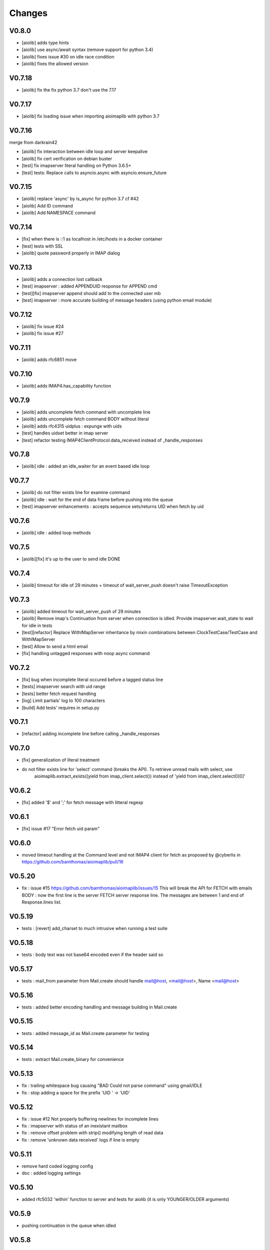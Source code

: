 Changes
=======


V0.8.0
-------
- [aiolib] adds type hints
- [aiolib] use async/await syntax (remove support for python 3.4)
- [aiolib] fixes issue #30 on idle race condition
- [aiolib] fixes the allowed version

V0.7.18
-------
- [aiolib] fix the fix python 3.7 don't use the 7.17


V0.7.17
-------
- [aiolib] fix loading issue when importing aioimaplib with python 3.7


V0.7.16
-------
merge from darkrain42

- [aiolib] fix interaction between idle loop and server keepalive
- [aiolib] fix cert verification on debian buster
- [test] fix imapserver literal handling on Python 3.6.5+
- [test] tests: Replace calls to asyncio.async with asyncio.ensure_future


V0.7.15
-------
- [aiolib] replace 'async' by is_async for python 3.7 cf #42
- [aiolib] Add ID command
- [aiolib] Add NAMESPACE command

V0.7.14
-------
- [fix] when there is ::1 as localhost in /etc/hosts in a docker container
- [test] tests with SSL
- [aiolib] quote password properly in IMAP dialog

V0.7.13
-------
- [aiolib] adds a connection lost callback
- [test] imapserver : added APPENDUID response for APPEND cmd
- [test][fix] imapserver append should add to the connected user mb
- [test] imapserver : more accurate building of message headers (using python email module)

V0.7.12
-------
- [aiolib] fix issue #24
- [aiolib] fix issue #27

V0.7.11
-------
- [aiolib] adds rfc6851 move

V0.7.10
-------
- [aiolib] adds IMAP4.has_capability function

V0.7.9
------
- [aiolib] adds uncomplete fetch command with uncomplete line
- [aiolib] adds uncomplete fetch command BODY without literal
- [aiolib] adds rfc4315 uidplus : expunge with uids
- [test] handles uidset better in imap server
- [test] refactor testing IMAP4ClientProtocol.data_received instead of _handle_responses

V0.7.8
------
- [aiolib] idle : added an idle_waiter for an event based idle loop

V0.7.7
------
- [aiolib] do not filter exists line for examine command
- [aiolib] idle : wait for the end of data frame before pushing into the queue
- [test] imapserver enhancements : accepts sequence sets/returns UID when fetch by uid

V0.7.6
------
- [aiolib] idle : added loop methods

V0.7.5
------
- [aiolib][fix] it's up to the user to send idle DONE

V0.7.4
------
- [aiolib] timeout for idle of 29 minutes + timeout of wait_server_push doesn't raise TimeoutException

V0.7.3
------
- [aiolib] added timeout for wait_server_push of 29 minutes
- [aiolib] Remove imap's Continuation from server when connection is idled. Provide imapserver.wait_state to wait for idle in tests
- [test][refactor] Replace WithIMapServer inheritance by mixin combinations between ClockTestCase/TestCase and WithIMapServer
- [test] Allow to send a html email
- [fix] handling untagged responses with noop async command


V0.7.2
------
- [fix] bug when incomplete literal occured before a tagged status line
- [tests] imapserver search with uid range
- [tests] better fetch request handling
- [log] Limit partials' log to 100 characters
- [build] Add tests' requires in setup.py

V0.7.1
------
- [refactor] adding incomplete line before calling _handle_responses

V0.7.0
------
- [fix] generalization of literal treatment
- do not filter exists line for 'select' command (breaks the API). To retrieve unread mails with select, use
   aioimaplib.extract_exists((yield from imap_client.select()) instead of 'yield from imap_client.select()[0]'

V0.6.2
------
- [fix] added '$' and ';' for fetch message with litteral regexp 

V0.6.1
------
- [fix] issue #17 "Error fetch uid param"

V0.6.0
------
- moved timeout handling at the Command level and not IMAP4 client for fetch as proposed by @cyberlis in https://github.com/bamthomas/aioimaplib/pull/16

V0.5.20
-------
- fix : issue #15 https://github.com/bamthomas/aioimaplib/issues/15 This will break the API for FETCH with emails BODY : now the first line is the server FETCH server response line. The messages are between 1 and end of Response.lines list.

V0.5.19
-------
- tests : [revert] add_charset to much intrusive when running a test suite 

V0.5.18
-------
- tests : body text was not base64 encoded even if the header said so

V0.5.17
-------
- tests : mail_from parameter from Mail.create should handle mail@host, <mail@host>, Name <mail@host>

V0.5.16
-------
- tests : added better encoding handling and message building in Mail.create 

V0.5.15
-------
- tests : added message_id as Mail.create parameter for testing 

V0.5.14
-------
- tests : extract Mail.create_binary for convenience

V0.5.13
-------
- fix : trailing whitespace bug causing "BAD Could not parse command" using gmail/IDLE
- fix : stop adding a space for the prefix 'UID ' -> 'UID'

V0.5.12
-------
- fix : issue #12 Not properly buffering newlines for incomplete lines
- fix : imapserver with status of an inexistant mailbox
- fix : remove offset problem with strip() modifying length of read data
- fix : remove 'unknown data received' logs if line is empty

V0.5.11
-------
- remove hard coded logging config
- doc : added logging settings

V0.5.10
-------
- added rfc5032 'within' function to server and tests for aiolib (it is only YOUNGER/OLDER arguments)

V0.5.9
------
-  pushing continuation in the queue when idled

V0.5.8
------
- added a stop waiting server push function to interupt yield from queue.get

V0.5.7
------
- server send still here every IDLE_STILL_HERE_PERIOD_SECONDS to client when idle
- fix when server was lauched with main, loop is already running

V0.5.6
------
- fix doc
- fix imapserver main (needs a asyncio.loop.run_forever())

V0.5.5
------
- fix issues with coroutines in uid command
- documentation
- remove PARTIAL, PROXYAUTH, SETANNOTATION and GETANNOTATION commands

V0.5.4
------
- refactor: treating response as we read the imap server responses for a better reading
- doc
- removing tests from package
- publish on pypi
- added coverall

V0.5.3
------
- fix aioimaplib bug when receiving chunked fetch data
- do not abort when receiving unsollicited data from server

V0.5.2
------
- build CI environment
- license GPL v3.0

V0.5.1
------
- added APPEND command
- fix usernames can have '@' for mockimapserver
- server can handle SEARCH with CHARSET opt parameter (but ignores it)

V0.5
----
- added 11 new imap commands
- added imap command synchronizing
- refactor
- documentation

V0.1
----
- init project with mockimapserver
- project files
- 11 imap commands
